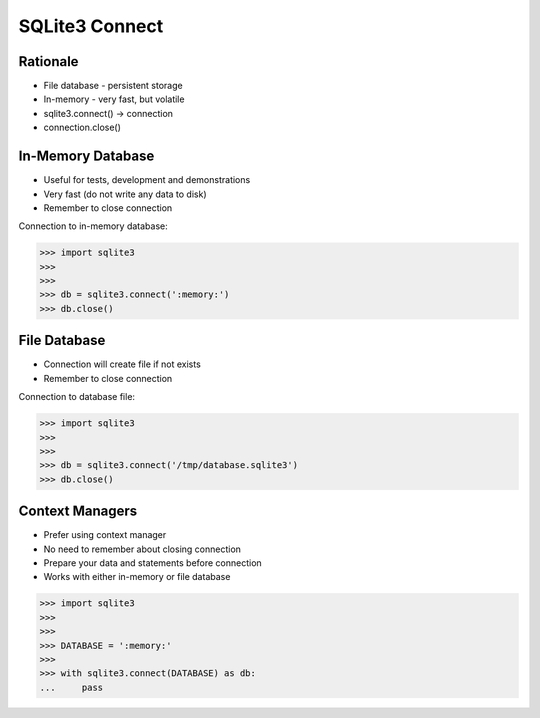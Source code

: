 SQLite3 Connect
===============


Rationale
---------
* File database - persistent storage
* In-memory - very fast, but volatile
* sqlite3.connect() -> connection
* connection.close()


In-Memory Database
------------------
* Useful for tests, development and demonstrations
* Very fast (do not write any data to disk)
* Remember to close connection

Connection to in-memory database:

>>> import sqlite3
>>>
>>>
>>> db = sqlite3.connect(':memory:')
>>> db.close()


File Database
-------------
* Connection will create file if not exists
* Remember to close connection

Connection to database file:

>>> import sqlite3
>>>
>>>
>>> db = sqlite3.connect('/tmp/database.sqlite3')
>>> db.close()


Context Managers
----------------
* Prefer using context manager
* No need to remember about closing connection
* Prepare your data and statements before connection
* Works with either in-memory or file database

>>> import sqlite3
>>>
>>>
>>> DATABASE = ':memory:'
>>>
>>> with sqlite3.connect(DATABASE) as db:
...     pass
